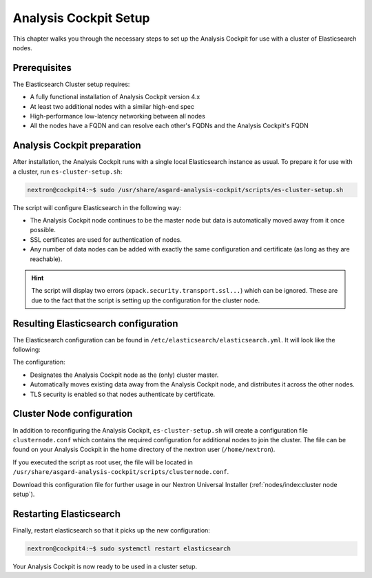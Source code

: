 .. index:: Analysis Cockpit Setup

Analysis Cockpit Setup
======================

This chapter walks you through the necessary
steps to set up the Analysis Cockpit for use
with a cluster of Elasticsearch nodes.

Prerequisites
~~~~~~~~~~~~~

The Elasticsearch Cluster setup requires:

- A fully functional installation of Analysis Cockpit version 4.x
- At least two additional nodes with a similar high-end spec
- High-performance low-latency networking between all nodes
- All the nodes have a FQDN and can resolve each other's FQDNs and the Analysis Cockpit's FQDN

Analysis Cockpit preparation
~~~~~~~~~~~~~~~~~~~~~~~~~~~~

After installation, the Analysis Cockpit runs with a single
local Elasticsearch instance as usual. To prepare it for use with
a cluster, run ``es-cluster-setup.sh``:

.. code-block:: console

    nextron@cockpit4:~$ sudo /usr/share/asgard-analysis-cockpit/scripts/es-cluster-setup.sh

The script will configure Elasticsearch in the following way:

- The Analysis Cockpit node continues to be the master node but data is automatically moved away from it once possible.
- SSL certificates are used for authentication of nodes.
- Any number of data nodes can be added with exactly the same configuration and certificate (as long as they are reachable).

.. hint::
    The script will display two errors (``xpack.security.transport.ssl...``)
    which can be ignored. These are due to the fact that the script
    is setting up the configuration for the cluster node.

Resulting Elasticsearch configuration
~~~~~~~~~~~~~~~~~~~~~~~~~~~~~~~~~~~~~

The Elasticsearch configuration can be found in ``/etc/elasticsearch/elasticsearch.yml``.
It will look like the following:

.. code-block:: yaml
    :linenos:

    cluster.name: elasticsearch
    cluster.routing.allocation.exclude._name: elastic-test-01.nextron
    path.data: /var/lib/elasticsearch
    path.logs: /var/log/elasticsearch
    node.roles: [ master, data, ingest ]
    http.host: "_local:ipv4_"
    transport.host: "_site:ipv4_"
    discovery.seed_hosts: [ elastic-test-01.nextron ]
    cluster.initial_master_nodes: [ elastic-test-01.nextron ]
    search.default_allow_partial_results: false
    xpack.security.enabled: true
    xpack.security.enrollment.enabled: false
    xpack.security.http.ssl.enabled: false
    xpack.security.transport.ssl:
      enabled: true
      verification_mode: certificate
      client_authentication: required
      keystore.path: /etc/elasticsearch/elastic-certificates.p12
      truststore.path: /etc/elasticsearch/elastic-certificates.p12

The configuration:

- Designates the Analysis Cockpit node as the (only) cluster master.
- Automatically moves existing data away from the Analysis Cockpit node, and distributes it across the other nodes.
- TLS security is enabled so that nodes authenticate by certificate.

Cluster Node configuration
~~~~~~~~~~~~~~~~~~~~~~~~~~

In addition to reconfiguring the Analysis Cockpit, ``es-cluster-setup.sh`` will
create a configuration file ``clusternode.conf`` which contains the required
configuration for additional nodes to join the cluster. The file can be found
on your Analysis Cockpit in the home directory of the nextron user (``/home/nextron``).

If you executed the script as root user, the file will be located in
``/usr/share/asgard-analysis-cockpit/scripts/clusternode.conf``.

Download this configuration file for further usage in our Nextron
Universal Installer (:ref:`nodes/index:cluster node setup`).

Restarting Elasticsearch
~~~~~~~~~~~~~~~~~~~~~~~~

Finally, restart elasticsearch so that it picks up the new configuration:

.. code-block:: console

    nextron@cockpit4:~$ sudo systemctl restart elasticsearch

Your Analysis Cockpit is now ready to be used in a cluster setup.